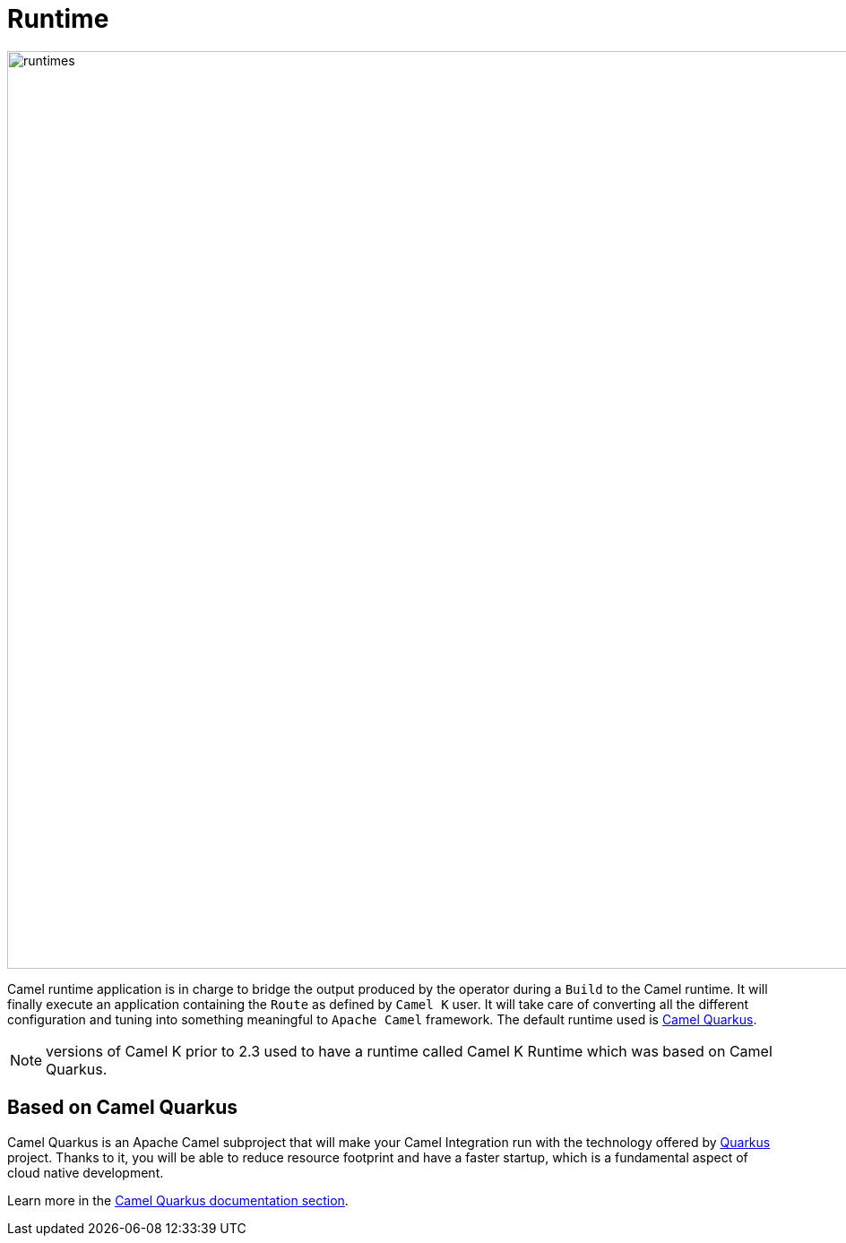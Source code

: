[[runtime]]
= Runtime

image::architecture/camel-k-runtimes.jpg[runtimes, width=1024]

Camel runtime application is in charge to bridge the output produced by the operator during a `Build` to the Camel runtime. It will finally execute an application containing the `Route` as defined by `Camel K` user. It will take care of converting all the different configuration and tuning into something meaningful to `Apache Camel` framework. The default runtime used is xref:camel-quarkus::index.adoc[Camel Quarkus].

NOTE: versions of Camel K prior to 2.3 used to have a runtime called Camel K Runtime which was based on Camel Quarkus.

[[runtime-quarkus]]
== Based on Camel Quarkus

Camel Quarkus is an Apache Camel subproject that will make your Camel Integration run with the technology offered by https://quarkus.io/[Quarkus] project. Thanks to it, you will be able to reduce resource footprint and have a faster startup, which is a fundamental aspect of cloud native development.

Learn more in the xref:camel-quarkus::index.adoc[Camel Quarkus documentation section].

